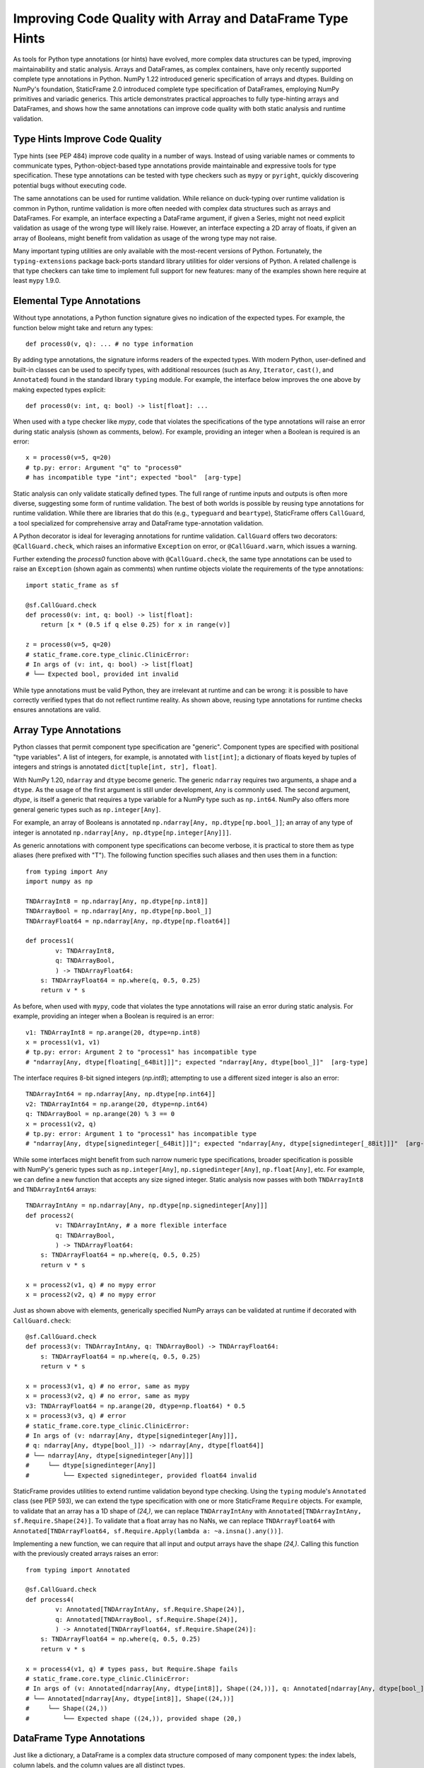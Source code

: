 Improving Code Quality with Array and DataFrame Type Hints
==================================================================

..  How generic type specification permits powerful static analysis and runtime validation

.. This article demonstrates practical approaches to fully type-hinting generic NumPy arrays and StaticFrame DataFrames, and shows how the same annotations can improve code quality with both static analysis and runtime validation.

As tools for Python type annotations (or hints) have evolved, more complex data structures can be typed, improving maintainability and static analysis. Arrays and DataFrames, as complex containers, have only recently supported complete type annotations in Python. NumPy 1.22 introduced generic specification of arrays and dtypes. Building on NumPy's foundation, StaticFrame 2.0 introduced complete type specification of DataFrames, employing NumPy primitives and variadic generics. This article demonstrates practical approaches to fully type-hinting arrays and DataFrames, and shows how the same annotations can improve code quality with both static analysis and runtime validation.


Type Hints Improve Code Quality
----------------------------------------------

Type hints (see PEP 484) improve code quality in a number of ways. Instead of using variable names or comments to communicate types, Python-object-based type annotations provide maintainable and expressive tools for type specification. These type annotations can be tested with type checkers such as ``mypy`` or ``pyright``, quickly discovering potential bugs without executing code.

The same annotations can be used for runtime validation. While reliance on duck-typing over runtime validation is common in Python, runtime validation is more often needed with complex data structures such as arrays and DataFrames. For example, an interface expecting a DataFrame argument, if given a Series, might not need explicit validation as usage of the wrong type will likely raise. However, an interface expecting a 2D array of floats, if given an array of Booleans, might benefit from validation as usage of the wrong type may not raise.

Many important typing utilities are only available with the most-recent versions of Python. Fortunately, the ``typing-extensions`` package back-ports standard library utilities for older versions of Python. A related challenge is that type checkers can take time to implement full support for new features: many of the examples shown here require at least ``mypy`` 1.9.0.

Elemental Type Annotations
----------------------------------------------

Without type annotations, a Python function signature gives no indication of the expected types. For example, the function below might take and return any types::

    def process0(v, q): ... # no type information

By adding type annotations, the signature informs readers of the expected types. With modern Python, user-defined and built-in classes can be used to specify types, with additional resources (such as ``Any``, ``Iterator``, ``cast()``, and ``Annotated``) found in the standard library ``typing`` module. For example, the interface below improves the one above by making expected types explicit::

    def process0(v: int, q: bool) -> list[float]: ...

When used with a type checker like `mypy`, code that violates the specifications of the type annotations will raise an error during static analysis (shown as comments, below). For example, providing an integer when a Boolean is required is an error::

    x = process0(v=5, q=20)
    # tp.py: error: Argument "q" to "process0"
    # has incompatible type "int"; expected "bool"  [arg-type]

Static analysis can only validate statically defined types. The full range of runtime inputs and outputs is often more diverse, suggesting some form of runtime validation. The best of both worlds is possible by reusing type annotations for runtime validation. While there are libraries that do this (e.g., ``typeguard`` and ``beartype``), StaticFrame offers ``CallGuard``, a tool specialized for comprehensive array and DataFrame type-annotation validation.

A Python decorator is ideal for leveraging annotations for runtime validation. ``CallGuard`` offers two decorators: ``@CallGuard.check``, which raises an informative ``Exception`` on error, or ``@CallGuard.warn``, which issues a warning.

Further extending the `process0` function above with ``@CallGuard.check``, the same type annotations can be used to raise an ``Exception`` (shown again as comments) when runtime objects violate the requirements of the type annotations::

    import static_frame as sf

    @sf.CallGuard.check
    def process0(v: int, q: bool) -> list[float]:
        return [x * (0.5 if q else 0.25) for x in range(v)]

    z = process0(v=5, q=20)
    # static_frame.core.type_clinic.ClinicError:
    # In args of (v: int, q: bool) -> list[float]
    # └── Expected bool, provided int invalid

While type annotations must be valid Python, they are irrelevant at runtime and can be wrong: it is possible to have correctly verified types that do not reflect runtime reality. As shown above, reusing type annotations for runtime checks ensures annotations are valid.


Array Type Annotations
----------------------------------------------

Python classes that permit component type specification are "generic". Component types are specified with positional "type variables". A list of integers, for example, is annotated with ``list[int]``; a dictionary of floats keyed by tuples of integers and strings is annotated ``dict[tuple[int, str], float]``.

With NumPy 1.20, ``ndarray`` and ``dtype`` become generic. The generic ``ndarray`` requires two arguments, a shape and a ``dtype``. As the usage of the first argument is still under development, ``Any`` is commonly used. The second argument, `dtype`, is itself a generic that requires a type variable for a NumPy type such as ``np.int64``. NumPy also offers more general generic types such as ``np.integer[Any]``.

For example, an array of Booleans is annotated ``np.ndarray[Any, np.dtype[np.bool_]]``; an array of any type of integer is annotated ``np.ndarray[Any, np.dtype[np.integer[Any]]]``.

As generic annotations with component type specifications can become verbose, it is practical to store them as type aliases (here prefixed with "T"). The following function specifies such aliases and then uses them in a function::

    from typing import Any
    import numpy as np

    TNDArrayInt8 = np.ndarray[Any, np.dtype[np.int8]]
    TNDArrayBool = np.ndarray[Any, np.dtype[np.bool_]]
    TNDArrayFloat64 = np.ndarray[Any, np.dtype[np.float64]]

    def process1(
            v: TNDArrayInt8,
            q: TNDArrayBool,
            ) -> TNDArrayFloat64:
        s: TNDArrayFloat64 = np.where(q, 0.5, 0.25)
        return v * s

As before, when used with ``mypy``, code that violates the type annotations will raise an error during static analysis. For example, providing an integer when a Boolean is required is an error::

    v1: TNDArrayInt8 = np.arange(20, dtype=np.int8)
    x = process1(v1, v1)
    # tp.py: error: Argument 2 to "process1" has incompatible type
    # "ndarray[Any, dtype[floating[_64Bit]]]"; expected "ndarray[Any, dtype[bool_]]"  [arg-type]

The interface requires 8-bit signed integers (`np.int8`); attempting to use a different sized integer is also an error::

    TNDArrayInt64 = np.ndarray[Any, np.dtype[np.int64]]
    v2: TNDArrayInt64 = np.arange(20, dtype=np.int64)
    q: TNDArrayBool = np.arange(20) % 3 == 0
    x = process1(v2, q)
    # tp.py: error: Argument 1 to "process1" has incompatible type
    # "ndarray[Any, dtype[signedinteger[_64Bit]]]"; expected "ndarray[Any, dtype[signedinteger[_8Bit]]]"  [arg-type]

While some interfaces might benefit from such narrow numeric type specifications, broader specification is possible with NumPy's generic types such as ``np.integer[Any]``, ``np.signedinteger[Any]``, ``np.float[Any]``, etc. For example, we can define a new function that accepts any size signed integer. Static analysis now passes with both ``TNDArrayInt8`` and ``TNDArrayInt64`` arrays::

    TNDArrayIntAny = np.ndarray[Any, np.dtype[np.signedinteger[Any]]]
    def process2(
            v: TNDArrayIntAny, # a more flexible interface
            q: TNDArrayBool,
            ) -> TNDArrayFloat64:
        s: TNDArrayFloat64 = np.where(q, 0.5, 0.25)
        return v * s

    x = process2(v1, q) # no mypy error
    x = process2(v2, q) # no mypy error

Just as shown above with elements, generically specified NumPy arrays can be validated at runtime if decorated with ``CallGuard.check``::

    @sf.CallGuard.check
    def process3(v: TNDArrayIntAny, q: TNDArrayBool) -> TNDArrayFloat64:
        s: TNDArrayFloat64 = np.where(q, 0.5, 0.25)
        return v * s

    x = process3(v1, q) # no error, same as mypy
    x = process3(v2, q) # no error, same as mypy
    v3: TNDArrayFloat64 = np.arange(20, dtype=np.float64) * 0.5
    x = process3(v3, q) # error
    # static_frame.core.type_clinic.ClinicError:
    # In args of (v: ndarray[Any, dtype[signedinteger[Any]]],
    # q: ndarray[Any, dtype[bool_]]) -> ndarray[Any, dtype[float64]]
    # └── ndarray[Any, dtype[signedinteger[Any]]]
    #     └── dtype[signedinteger[Any]]
    #         └── Expected signedinteger, provided float64 invalid


StaticFrame provides utilities to extend runtime validation beyond type checking. Using the ``typing`` module's ``Annotated`` class (see PEP 593), we can extend the type specification with one or more StaticFrame ``Require`` objects. For example, to validate that an array has a 1D shape of `(24,)`, we can replace ``TNDArrayIntAny`` with ``Annotated[TNDArrayIntAny, sf.Require.Shape(24)]``. To validate that a float array has no NaNs, we can replace ``TNDArrayFloat64`` with ``Annotated[TNDArrayFloat64, sf.Require.Apply(lambda a: ~a.insna().any())]``.

Implementing a new function, we can require that all input and output arrays have the shape `(24,)`. Calling this function with the previously created arrays raises an error::

    from typing import Annotated

    @sf.CallGuard.check
    def process4(
            v: Annotated[TNDArrayIntAny, sf.Require.Shape(24)],
            q: Annotated[TNDArrayBool, sf.Require.Shape(24)],
            ) -> Annotated[TNDArrayFloat64, sf.Require.Shape(24)]:
        s: TNDArrayFloat64 = np.where(q, 0.5, 0.25)
        return v * s

    x = process4(v1, q) # types pass, but Require.Shape fails
    # static_frame.core.type_clinic.ClinicError:
    # In args of (v: Annotated[ndarray[Any, dtype[int8]], Shape((24,))], q: Annotated[ndarray[Any, dtype[bool_]], Shape((24,))]) -> Annotated[ndarray[Any, dtype[float64]], Shape((24,))]
    # └── Annotated[ndarray[Any, dtype[int8]], Shape((24,))]
    #     └── Shape((24,))
    #         └── Expected shape ((24,)), provided shape (20,)


DataFrame Type Annotations
----------------------------------------------

Just like a dictionary, a DataFrame is a complex data structure composed of many component types: the index labels, column labels, and the column values are all distinct types.

A challenge of generically specifying a DataFrame is that a DataFrame has a variable number of columns, where each column might be a different type. The Python ``TypeVarTuple`` variadic generic specifier (see PEP 646), first released in Python 3.11, permits defining a variable number of column type variables.

With StaticFrame 2.0, ``Frame``, ``Series``, ``Index`` and related containers become generic. Support for variable column type definitions is provided by ``TypeVarTuple``, back-ported with the implementation in ``typing-extensions`` for compatibility down to Python 3.9.

A generic ``Frame`` requires two or more type variables: the type of the index, the type of the columns, and zero or more specifications of columnar value types specified with NumPy types. A generic ``Series`` requires two type variables: the type of the index and a NumPy type for the values. The ``Index`` is itself generic, also requiring a NumPy type as a type variable.

With generic specification, a ``Series`` of floats, indexed by dates, can be annotated with ``sf.Series[sf.IndexDate, np.float64]``. A ``Frame`` with dates as index labels, strings as column labels, and column values of integers and floats can be annotated with ``sf.Frame[sf.IndexDate, sf.Index[np.str_], np.int64, np.float64]``.

Given a complex ``Frame``, deriving the annotation might be difficult. StaticFrame offers the ``via_type_clinic`` interface to provide a complete generic specification for any component at runtime:

    >>> v4 = sf.Frame.from_fields([range(5), np.arange(3, 8) * 0.5],
    columns=('a', 'b'), index=sf.IndexDate.from_date_range('2021-12-30', '2022-01-03'))
    >>> v4
    <Frame>
    <Index>         a       b         <<U1>
    <IndexDate>
    2021-12-30      0       1.5
    2021-12-31      1       2.0
    2022-01-01      2       2.5
    2022-01-02      3       3.0
    2022-01-03      4       3.5
    <datetime64[D]> <int64> <float64>
    >>> # get a string representation of the annotation
    >>> v4.via_type_clinic
    Frame[IndexDate, Index[str_], int64, float64]

As shown with arrays, storing annotations as type aliases permits reuse and more concise function signatures. Below, a new function is defined with generic ``Frame`` and ``Series`` arguments fully annotated. A ``cast`` is required as not all operations can statically resolve their return type::

    TFrameDateInts = sf.Frame[sf.IndexDate, sf.Index[np.str_], np.int64, np.int64]
    TSeriesYMBool = sf.Series[sf.IndexYearMonth, np.bool_]
    TSeriesDFloat = sf.Series[sf.IndexDate, np.float64]

    def process5(v: TFrameDateInts, q: TSeriesYMBool) -> TSeriesDFloat:
        t = v.index.iter_label().apply(lambda l: q[l.astype('datetime64[M]')]) # type: ignore
        s = np.where(t, 0.5, 0.25)
        return cast(TSeriesDFloat, (v.via_T * s).mean(axis=1))

These more complex annotated interfaces can also be validated with ``mypy``. Below, a ``Frame`` without the expected column value types is passed, causing ``mypy`` to error (shown as comments, below)::

    TFrameDateIntFloat = sf.Frame[sf.IndexDate, sf.Index[np.str_], np.int64, np.float64]
    v5: TFrameDateIntFloat = sf.Frame.from_fields([range(5), np.arange(3, 8) * 0.5],
    columns=('a', 'b'), index=sf.IndexDate.from_date_range('2021-12-30', '2022-01-03'))

    q: TSeriesYMBool = sf.Series([True, False],
    index=sf.IndexYearMonth.from_date_range('2021-12', '2022-01'))

    x = process5(v5, q)
    # tp.py: error: Argument 1 to "process5" has incompatible type
    # "Frame[IndexDate, Index[str_], signedinteger[_64Bit], floating[_64Bit]]"; expected
    # "Frame[IndexDate, Index[str_], signedinteger[_64Bit], signedinteger[_64Bit]]"  [arg-type]

To use the same type hints for runtime validation, the ``sf.CallGuard.check`` decorator can be applied. Below, a ``Frame`` of three integer columns is provided where a ``Frame`` of two columns is expected::

    # a Frame of three columns of integers
    TFrameDateIntIntInt = sf.Frame[sf.IndexDate, sf.Index[np.str_], np.int64, np.int64, np.int64]
    v6: TFrameDateIntIntInt = sf.Frame.from_fields([range(5), range(3, 8), range(1, 6)],
    columns=('a', 'b', 'c'), index=sf.IndexDate.from_date_range('2021-12-30', '2022-01-03'))

    x = process5(v6, q)
    # static_frame.core.type_clinic.ClinicError:
    # In args of (v: Frame[IndexDate, Index[str_], signedinteger[_64Bit], signedinteger[_64Bit]],
    # q: Series[IndexYearMonth, bool_]) -> Series[IndexDate, float64]
    # └── Frame[IndexDate, Index[str_], signedinteger[_64Bit], signedinteger[_64Bit]]
    #     └── Expected Frame has 2 dtype, provided Frame has 3 dtype

It might not be practical to annotate every column of every ``Frame``: it is common for interfaces to work with ``Frame`` of variable column sizes. ``TypeVarTuple`` supports this through the usage of unpack operator ``*tuple[]`` expressions (introduced in Python 3.11, back-ported with the ``Unpack`` annotation). For example, the function above could be defined to take any number of integer columns with that annotation ``Frame[IndexDate, Index[np.str_], *tuple[np.int64, ...]]``, where ``*tuple[np.int64, ...]]`` means zero or more integer columns.

The same implementation can be annotated with a far more general specification of columnar types. Below, the column values are annotated with ``np.number[Any]`` (permitting any type of numeric NumPy type) and a ``*tuple[]`` expression (permitting any number of columns): ``*tuple[np.number[Any], ...]``. Now neither ``mypy`` nor ``CallGuard`` errors with either previously created ``Frame``::

    TFrameDateNums = sf.Frame[sf.IndexDate, sf.Index[np.str_], *tuple[np.number[Any], ...]]

    @sf.CallGuard.check
    def process6(v: TFrameDateNums, q: TSeriesYMBool) -> TSeriesDFloat:
        t = v.index.iter_label().apply(lambda l: q[l.astype('datetime64[M]')]) # type: ignore
        s = np.where(t, 0.5, 0.25)
        return tp.cast(TSeriesDFloat, (v.via_T * s).mean(axis=1))

    x = process6(v5, q) # a Frame with integer, float columns passes
    x = process6(v6, q) # a Frame with three integer columns passes

As with NumPy arrays, ``Frame`` annotations can wrap ``Require`` specifications in ``Annotated`` generics, permitting the definition of additional run-time validations.

Type Annotations with Other Libraries
----------------------------------------------

While StaticFrame might be the first DataFrame library to offer complete generic specification and a unified solution for both static type analysis and run-time type validation, other array and DataFrame libraries offer related utilities.

Neither the ``Tensor`` class in PyTorch (2.4.0), nor the ``Tensor`` class in TensorFlow (2.17.0) support generic type or shape specification. While both libraries offer a ``TensorSpec`` object that can be used to perform run-time type and shape validation, static type checking with tools like ``mypy`` is not supported.

As of Pandas 2.2.2, neither the Pandas ``Series`` nor ``DataFrame`` support generic type specifications. A number of third-party packages have offered partial solutions. The ``pandas-stubs`` library, for example, provides type annotations for the Pandas API, but does not make the ``Series`` or ``DataFrame`` classes generic. The Pandera library permits defining ``DataFrameSchema`` classes that can be used for run-time validation of Pandas DataFrames. For static-analysis with ``mypy``, Pandera offers alternative ``DataFrame`` and ``Series`` subclasses that permit generic specification with the same ``DataFrameSchema`` classes. This approach does not permit the expressive opportunities of using generic NumPy types or the unpack operator for supplying variadic generic expressions.


Conclusion
----------------------------------------------

Python type annotations can make static analysis of types a valuable check of code quality, discovering errors before code is even executed. Up until recently, an interface might take an array or a DataFrame, but no specification of the types contained in those containers was possible. Now, complete specification of component types is possible in NumPy and StaticFrame, permitting more powerful static analysis of types.

Providing correct type annotations is an investment. Reusing those annotations for runtime checks provides the best of both worlds. StaticFrame's ``CallGuard`` runtime type checker is specialized to correctly evaluate fully specified generic NumPy types, as well as all generic StaticFrame containers.





